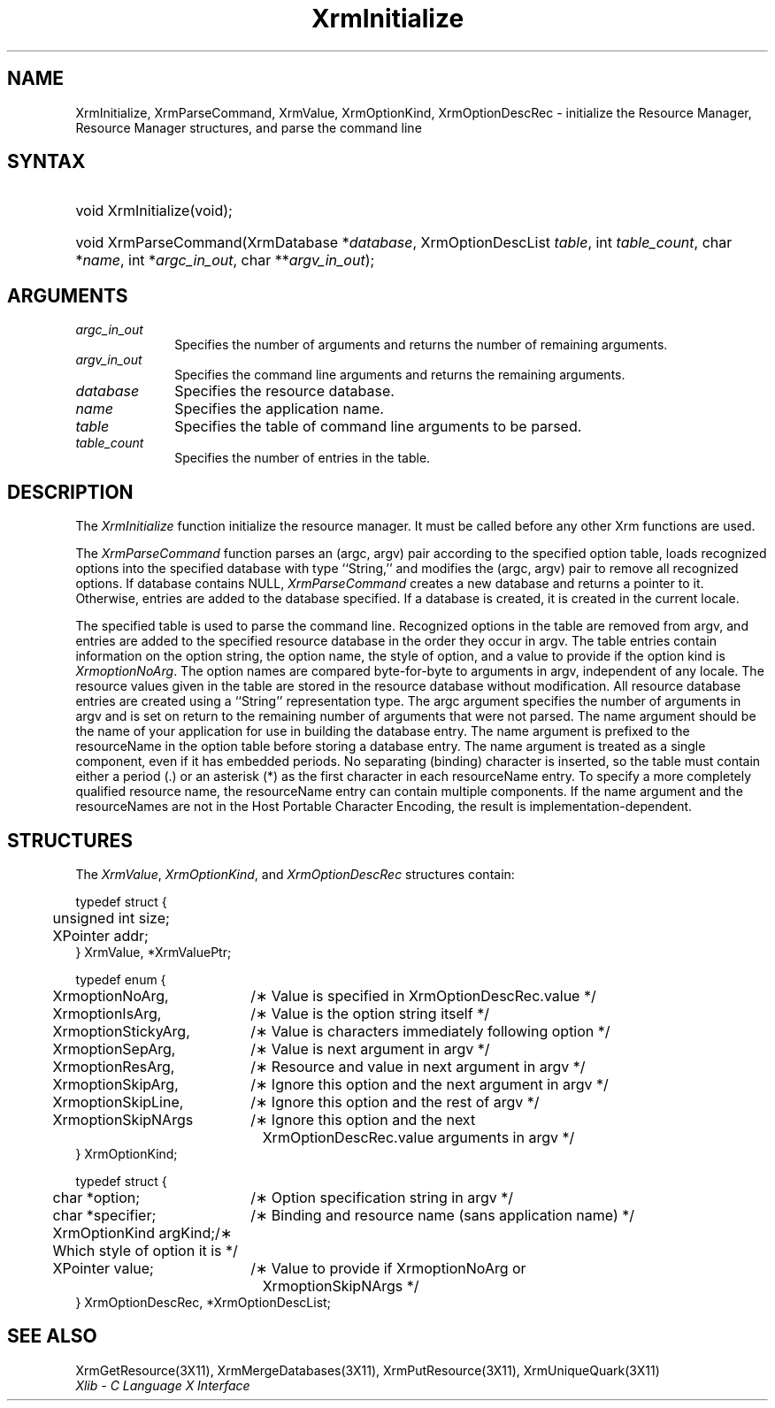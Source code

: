 .\" Copyright \(co 1985, 1986, 1987, 1988, 1989, 1990, 1991, 1994, 1996 X Consortium
.\"
.\" Permission is hereby granted, free of charge, to any person obtaining
.\" a copy of this software and associated documentation files (the
.\" "Software"), to deal in the Software without restriction, including
.\" without limitation the rights to use, copy, modify, merge, publish,
.\" distribute, sublicense, and/or sell copies of the Software, and to
.\" permit persons to whom the Software is furnished to do so, subject to
.\" the following conditions:
.\"
.\" The above copyright notice and this permission notice shall be included
.\" in all copies or substantial portions of the Software.
.\"
.\" THE SOFTWARE IS PROVIDED "AS IS", WITHOUT WARRANTY OF ANY KIND, EXPRESS
.\" OR IMPLIED, INCLUDING BUT NOT LIMITED TO THE WARRANTIES OF
.\" MERCHANTABILITY, FITNESS FOR A PARTICULAR PURPOSE AND NONINFRINGEMENT.
.\" IN NO EVENT SHALL THE X CONSORTIUM BE LIABLE FOR ANY CLAIM, DAMAGES OR
.\" OTHER LIABILITY, WHETHER IN AN ACTION OF CONTRACT, TORT OR OTHERWISE,
.\" ARISING FROM, OUT OF OR IN CONNECTION WITH THE SOFTWARE OR THE USE OR
.\" OTHER DEALINGS IN THE SOFTWARE.
.\"
.\" Except as contained in this notice, the name of the X Consortium shall
.\" not be used in advertising or otherwise to promote the sale, use or
.\" other dealings in this Software without prior written authorization
.\" from the X Consortium.
.\"
.\" Copyright \(co 1985, 1986, 1987, 1988, 1989, 1990, 1991 by
.\" Digital Equipment Corporation
.\"
.\" Portions Copyright \(co 1990, 1991 by
.\" Tektronix, Inc.
.\"
.\" Permission to use, copy, modify and distribute this documentation for
.\" any purpose and without fee is hereby granted, provided that the above
.\" copyright notice appears in all copies and that both that copyright notice
.\" and this permission notice appear in all copies, and that the names of
.\" Digital and Tektronix not be used in in advertising or publicity pertaining
.\" to this documentation without specific, written prior permission.
.\" Digital and Tektronix makes no representations about the suitability
.\" of this documentation for any purpose.
.\" It is provided ``as is'' without express or implied warranty.
.\" 
.\" $XFree86: xc/doc/man/X11/XInitial.man,v 1.5 2003/11/23 05:40:33 dawes Exp $
.\"
.ds xT X Toolkit Intrinsics \- C Language Interface
.ds xW Athena X Widgets \- C Language X Toolkit Interface
.ds xL Xlib \- C Language X Interface
.ds xC Inter-Client Communication Conventions Manual
.na
.de Ds
.nf
.\\$1D \\$2 \\$1
.ft 1
.\".ps \\n(PS
.\".if \\n(VS>=40 .vs \\n(VSu
.\".if \\n(VS<=39 .vs \\n(VSp
..
.de De
.ce 0
.if \\n(BD .DF
.nr BD 0
.in \\n(OIu
.if \\n(TM .ls 2
.sp \\n(DDu
.fi
..
.de FD
.LP
.KS
.TA .5i 3i
.ta .5i 3i
.nf
..
.de FN
.fi
.KE
.LP
..
.de IN		\" send an index entry to the stderr
..
.de C{
.KS
.nf
.D
.\"
.\"	choose appropriate monospace font
.\"	the imagen conditional, 480,
.\"	may be changed to L if LB is too
.\"	heavy for your eyes...
.\"
.ie "\\*(.T"480" .ft L
.el .ie "\\*(.T"300" .ft L
.el .ie "\\*(.T"202" .ft PO
.el .ie "\\*(.T"aps" .ft CW
.el .ft R
.ps \\n(PS
.ie \\n(VS>40 .vs \\n(VSu
.el .vs \\n(VSp
..
.de C}
.DE
.R
..
.de Pn
.ie t \\$1\fB\^\\$2\^\fR\\$3
.el \\$1\fI\^\\$2\^\fP\\$3
..
.de ZN
.ie t \fB\^\\$1\^\fR\\$2
.el \fI\^\\$1\^\fP\\$2
..
.de hN
.ie t <\fB\\$1\fR>\\$2
.el <\fI\\$1\fP>\\$2
..
.de NT
.ne 7
.ds NO Note
.if \\n(.$>$1 .if !'\\$2'C' .ds NO \\$2
.if \\n(.$ .if !'\\$1'C' .ds NO \\$1
.ie n .sp
.el .sp 10p
.TB
.ce
\\*(NO
.ie n .sp
.el .sp 5p
.if '\\$1'C' .ce 99
.if '\\$2'C' .ce 99
.in +5n
.ll -5n
.R
..
.		\" Note End -- doug kraft 3/85
.de NE
.ce 0
.in -5n
.ll +5n
.ie n .sp
.el .sp 10p
..
.ny0
.TH XrmInitialize 3X11 __xorgversion__ "XLIB FUNCTIONS"
.SH NAME
XrmInitialize, XrmParseCommand, XrmValue, XrmOptionKind, XrmOptionDescRec \- initialize the Resource Manager, Resource Manager structures, and parse the command line
.SH SYNTAX
.HP
void XrmInitialize\^(void\^);
.HP
void XrmParseCommand\^(\^XrmDatabase *\fIdatabase\fP\^, XrmOptionDescList
\fItable\fP\^, int \fItable_count\fP\^, char *\fIname\fP\^, int
*\fIargc_in_out\fP\^, char **\fIargv_in_out\fP\^); 
.SH ARGUMENTS
.IP \fIargc_in_out\fP 1i
Specifies the number of arguments and returns the number of remaining arguments.
.IP \fIargv_in_out\fP 1i
Specifies the command line arguments
and returns the remaining arguments.
.IP \fIdatabase\fP 1i
Specifies the resource database.
.IP \fIname\fP 1i
Specifies the application name.
.IP \fItable\fP 1i
Specifies the table of command line arguments to be parsed.
.IP \fItable_count\fP 1i
Specifies the number of entries in the table.
.SH DESCRIPTION
The
.ZN XrmInitialize
function initialize the resource manager.
It must be called before any other Xrm functions are used.
.LP
The
.ZN XrmParseCommand
function parses an (argc, argv) pair according to the specified option table,
loads recognized options into the specified database with type ``String,''
and modifies the (argc, argv) pair to remove all recognized options.
If database contains NULL,
.ZN XrmParseCommand
creates a new database and returns a pointer to it.
Otherwise, entries are added to the database specified.
If a database is created, it is created in the current locale.
.LP
The specified table is used to parse the command line.
Recognized options in the table are removed from argv,
and entries are added to the specified resource database
in the order they occur in argv.
The table entries contain information on the option string,
the option name, the style of option, 
and a value to provide if the option kind is 
.ZN XrmoptionNoArg .
The option names are compared byte-for-byte to arguments in argv,
independent of any locale.
The resource values given in the table are stored in the resource database
without modification.
All resource database entries are created
using a ``String'' representation type.
The argc argument specifies the number of arguments in argv
and is set on return to the remaining number of arguments that were not parsed.
The name argument should be the name of your application
for use in building the database entry.
The name argument is prefixed to the resourceName in the option table
before storing a database entry.
The name argument is treated as a single component, even if it
has embedded periods.
No separating (binding) character is inserted,
so the table must contain either a period (.) or an asterisk (*)
as the first character in each resourceName entry.
To specify a more completely qualified resource name,
the resourceName entry can contain multiple components.
If the name argument and the resourceNames are not in the
Host Portable Character Encoding,
the result is implementation-dependent.
.SH STRUCTURES
The
.ZN XrmValue ,
.ZN XrmOptionKind ,
and
.ZN XrmOptionDescRec
structures contain:
.LP
.Ds 0
.TA .5i 3i
.ta .5i 3i
typedef struct {
	unsigned int size;
	XPointer addr;
} XrmValue, *XrmValuePtr;
.De
.LP
.Ds 0
.TA .5i 2.5i
.ta .5i 2.5i
typedef enum {
	XrmoptionNoArg,	/\(** Value is specified in XrmOptionDescRec.value */
	XrmoptionIsArg,	/\(** Value is the option string itself */
	XrmoptionStickyArg,	/\(** Value is characters immediately following option */
	XrmoptionSepArg,	/\(** Value is next argument in argv */
	XrmoptionResArg,	/\(** Resource and value in next argument in argv */
	XrmoptionSkipArg,	/\(** Ignore this option and the next argument in argv */
	XrmoptionSkipLine,	/\(** Ignore this option and the rest of argv */
	XrmoptionSkipNArgs	/\(** Ignore this option and the next
		\ \ \ XrmOptionDescRec.value arguments in argv */
} XrmOptionKind;
.De
.LP
.Ds 0
.TA .5i 2.5i
.ta .5i 2.5i
typedef struct {
	char *option;	/\(** Option specification string in argv		    */
	char *specifier;	/\(** Binding and resource name (sans application name)    */
	XrmOptionKind argKind;	/\(** Which style of option it is	    */
	XPointer value;	/\(** Value to provide if XrmoptionNoArg or 
		\ \ \ XrmoptionSkipNArgs   */
} XrmOptionDescRec, *XrmOptionDescList;
.De
.SH "SEE ALSO"
XrmGetResource(3X11),
XrmMergeDatabases(3X11),
XrmPutResource(3X11),
XrmUniqueQuark(3X11)
.br
\fI\*(xL\fP
